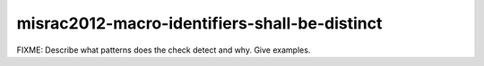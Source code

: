 .. title:: clang-tidy - misrac2012-macro-identifiers-shall-be-distinct

misrac2012-macro-identifiers-shall-be-distinct
==============================================

FIXME: Describe what patterns does the check detect and why. Give examples.
